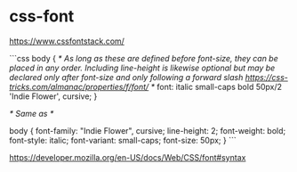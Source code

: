 * css-font
:PROPERTIES:
:CUSTOM_ID: css-font
:END:
[[https://www.cssfontstack.com/]]

```css body { /* As long as these are defined before font-size, they can be placed in any order. Including line-height is likewise optional but may be declared only after font-size and only following a forward slash [[https://css-tricks.com/almanac/properties/f/font/]] */ font: italic small-caps bold 50px/2 'Indie Flower', cursive; }

/* Same as */

body { font-family: "Indie Flower", cursive; line-height: 2; font-weight: bold; font-style: italic; font-variant: small-caps; font-size: 50px; } ```

[[https://developer.mozilla.org/en-US/docs/Web/CSS/font#syntax]]

